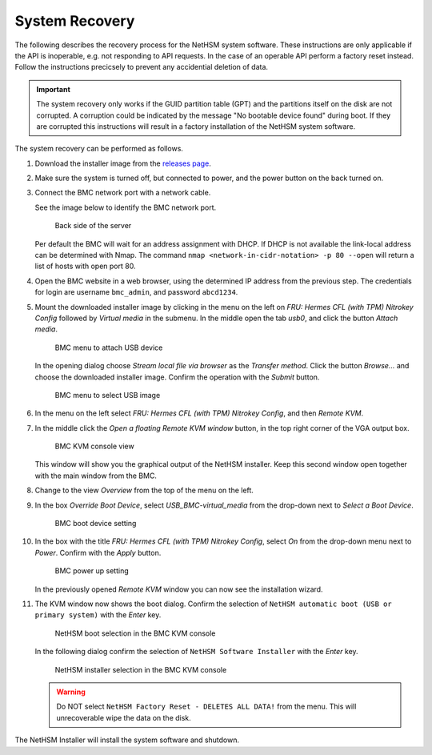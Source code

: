 System Recovery
===============

The following describes the recovery process for the NetHSM system software.
These instructions are only applicable if the API is inoperable, e.g. not responding to API requests.
In the case of an operable API perform a factory reset instead.
Follow the instructions precicsely to prevent any accidential deletion of data.

.. important::
   The system recovery only works if the GUID partition table (GPT) and the partitions itself on the disk are not corrupted.
   A corruption could be indicated by the message "No bootable device found" during boot.
   If they are corrupted this instructions will result in a factory installation of the NetHSM system software.

The system recovery can be performed as follows.

1. Download the installer image from the `releases page <https://github.com/nitrokey/nethsm/releases>`__.
2. Make sure the system is turned off, but connected to power, and the power button on the back turned on.
3. Connect the BMC network port with a network cable.

   See the image below to identify the BMC network port.

   .. figure:: ./images/server-back-with-labels.png
      :scale: 100
      :alt: 

      Back side of the server

   Per default the BMC will wait for an address assignment with DHCP.
   If DHCP is not available the link-local address can be determined with Nmap.
   The command ``nmap <network-in-cidr-notation> -p 80 --open`` will return a list of hosts with open port 80.
4. Open the BMC website in a web browser, using the determined IP address from the previous step.
   The credentials for login are username ``bmc_admin``, and password ``abcd1234``.

5. Mount the downloaded installer image by clicking in the menu on the left on *FRU: Hermes CFL (with TPM) Nitrokey Config* followed by *Virtual media* in the submenu.
   In the middle open the tab *usb0*, and click the button *Attach media*.

   .. figure:: ./images/bmc-usb-attach.png
      :alt: BMC menu to attach USB device

      BMC menu to attach USB device

   In the opening dialog choose *Stream local file via browser* as the *Transfer method*.
   Click the button *Browse...* and choose the downloaded installer image.
   Confirm the operation with the *Submit* button.

   .. figure:: ./images/bmc-usb-attach-image-selection.png
      :alt: BMC menu to select USB image

      BMC menu to select USB image

6. In the menu on the left select *FRU: Hermes CFL (with TPM) Nitrokey Config*, and then *Remote KVM*.
7. In the middle click the *Open a floating Remote KVM window* button, in the top right corner of the VGA output box.

   .. figure:: ./images/bmc-kvm-console.png
      :alt: BMC KVM console view

      BMC KVM console view

   This window will show you the graphical output of the NetHSM installer.
   Keep this second window open together with the main window from the BMC.
8. Change to the view *Overview* from the top of the menu on the left.
9. In the box *Override Boot Device*, select *USB_BMC-virtual_media* from the drop-down next to *Select a Boot Device*.

   .. figure:: ./images/bmc-boot-device-override.png
      :alt: BMC boot device setting

      BMC boot device setting

10.   In the box with the title *FRU: Hermes CFL (with TPM) Nitrokey Config*, select *On* from the drop-down menu next to *Power*.
      Confirm with the *Apply* button.

      .. figure:: ./images/bmc-power-on.png
         :alt: BMC power up setting

         BMC power up setting

      In the previously opened *Remote KVM* window you can now see the installation wizard.
11.   The KVM window now shows the boot dialog.
      Confirm the selection of ``NetHSM automatic boot (USB or primary system)`` with the *Enter* key.

      .. figure:: ./images/bmc-kvm-system-software-boot-selection.png
         :alt: NetHSM boot selection in the BMC KVM console

         NetHSM boot selection in the BMC KVM console

      In the following dialog confirm the selection of ``NetHSM Software Installer`` with the *Enter* key.

      .. figure:: ./images/bmc-kvm-system-software-installation-selection.png
         :alt: NetHSM installer selection in the BMC KVM console

         NetHSM installer selection in the BMC KVM console

      .. warning::
         Do NOT select ``NetHSM Factory Reset - DELETES ALL DATA!`` from the menu. This will unrecoverable wipe the data on the disk.

The NetHSM Installer will install the system software and shutdown.
